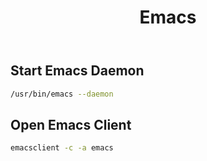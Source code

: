#+title: Emacs

** Start Emacs Daemon
#+begin_src bash
/usr/bin/emacs --daemon
#+end_src
** Open Emacs Client
#+begin_src bash
emacsclient -c -a emacs
#+end_src
